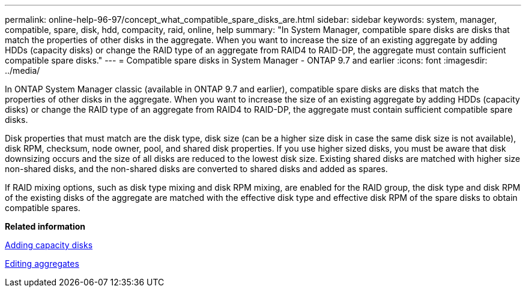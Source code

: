 ---
permalink: online-help-96-97/concept_what_compatible_spare_disks_are.html
sidebar: sidebar
keywords: system, manager, compatible, spare, disk, hdd, compacity, raid, online, help
summary: "In System Manager, compatible spare disks are disks that match the properties of other disks in the aggregate. When you want to increase the size of an existing aggregate by adding HDDs (capacity disks) or change the RAID type of an aggregate from RAID4 to RAID-DP, the aggregate must contain sufficient compatible spare disks."
---
= Compatible spare disks in System Manager - ONTAP 9.7 and earlier
:icons: font
:imagesdir: ../media/

[.lead]
In ONTAP System Manager classic (available in ONTAP 9.7 and earlier), compatible spare disks are disks that match the properties of other disks in the aggregate. When you want to increase the size of an existing aggregate by adding HDDs (capacity disks) or change the RAID type of an aggregate from RAID4 to RAID-DP, the aggregate must contain sufficient compatible spare disks.

Disk properties that must match are the disk type, disk size (can be a higher size disk in case the same disk size is not available), disk RPM, checksum, node owner, pool, and shared disk properties. If you use higher sized disks, you must be aware that disk downsizing occurs and the size of all disks are reduced to the lowest disk size. Existing shared disks are matched with higher size non-shared disks, and the non-shared disks are converted to shared disks and added as spares.

If RAID mixing options, such as disk type mixing and disk RPM mixing, are enabled for the RAID group, the disk type and disk RPM of the existing disks of the aggregate are matched with the effective disk type and effective disk RPM of the spare disks to obtain compatible spares.

*Related information*

xref:task_adding_capacity_disks.adoc[Adding capacity disks]

xref:task_editing_aggregates.adoc[Editing aggregates]
